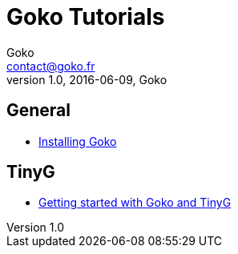= Goko Tutorials
Goko <contact@goko.fr>
1.0, 2016-06-09, Goko

== General

* link:general/installation.adoc[Installing Goko]

== TinyG

* link:tinyg/gettingstarted/tinyg-getting-started.adoc[Getting started with Goko and TinyG]
